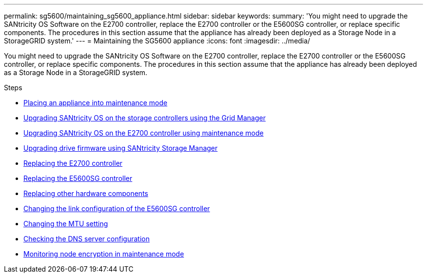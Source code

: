---
permalink: sg5600/maintaining_sg5600_appliance.html
sidebar: sidebar
keywords:
summary: 'You might need to upgrade the SANtricity OS Software on the E2700 controller, replace the E2700 controller or the E5600SG controller, or replace specific components. The procedures in this section assume that the appliance has already been deployed as a Storage Node in a StorageGRID system.'
---
= Maintaining the SG5600 appliance
:icons: font
:imagesdir: ../media/

[.lead]
You might need to upgrade the SANtricity OS Software on the E2700 controller, replace the E2700 controller or the E5600SG controller, or replace specific components. The procedures in this section assume that the appliance has already been deployed as a Storage Node in a StorageGRID system.

.Steps

* xref:placing_appliance_into_maintenance_mode.adoc[Placing an appliance into maintenance mode]
* xref:upgrading_santricity_os_on_storage_controllers_using_grid_manager_sg5600.adoc[Upgrading SANtricity OS on the storage controllers using the Grid Manager]
* xref:upgrading_santricity_os_on_e2700_controller_using_maintenance_mode.adoc[Upgrading SANtricity OS on the E2700 controller using maintenance mode]
* xref:upgrading_drive_firmware_using_santricity_storage_manager.adoc[Upgrading drive firmware using SANtricity Storage Manager]
* xref:replacing_e2700_controller.adoc[Replacing the E2700 controller]
* xref:replacing_e5600sg_controller.adoc[Replacing the E5600SG controller]
* xref:replacing_other_hardware_components_sg5600.adoc[Replacing other hardware components]
* xref:changing_link_configuration_of_e5600sg_controller.adoc[Changing the link configuration of the E5600SG controller]
* xref:changing_mtu_setting.adoc[Changing the MTU setting]
* xref:checking_dns_server_configuration.adoc[Checking the DNS server configuration]
* xref:monitoring_node_encryption_in_maintenance_mode.adoc[Monitoring node encryption in maintenance mode]
